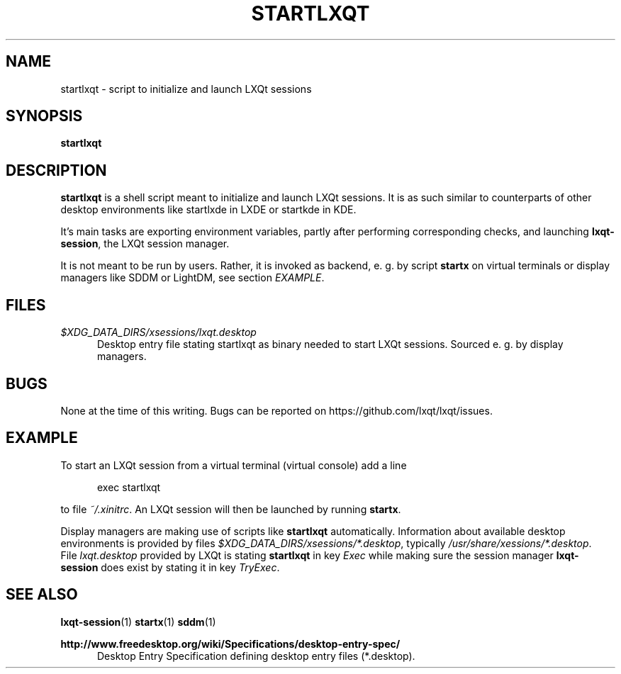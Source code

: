 .TH STARTLXQT 1 2015-11-03 "LXQt 0.10.0" "LXQt session management"
.SH NAME
startlxqt \- script to initialize and launch LXQt sessions
.SH SYNOPSIS
.B startlxqt
.SH DESCRIPTION
\fBstartlxqt\fR is a shell script meant to initialize and launch LXQt sessions.
It is as such similar to counterparts of other desktop environments like startlxde in
LXDE or startkde in KDE.
.P
It's main tasks are exporting environment variables, partly after performing
corresponding checks, and launching \fBlxqt-session\fR, the LXQt session manager.
.P
It is not meant to be run by users.
Rather, it is invoked as backend, e. g. by script \fBstartx\fR on virtual terminals or display
managers like SDDM or LightDM, see section \fIEXAMPLE\fR.
.SH FILES
.I $XDG_DATA_DIRS/xsessions/lxqt.desktop
.RS 5
Desktop entry file stating startlxqt as binary needed to start LXQt sessions. Sourced e. g.
by display managers.
.RE
.SH BUGS
None at the time of this writing. Bugs can be reported on https://github.com/lxqt/lxqt/issues.
.SH EXAMPLE
To start an LXQt session from a virtual terminal (virtual console) add a line
.P
.RS 5
exec startlxqt
.RE
.P
to file \fI~/.xinitrc\fR. An LXQt session will then be launched by running \fBstartx\fR.
.P
Display managers are making use of scripts like \fBstartlxqt\fR automatically. Information about
available desktop environments is provided by files \fI$XDG_DATA_DIRS/xsessions/*.desktop\fR, typically
\fI/usr/share/xessions/*.desktop\fR.
.br
File \fIlxqt.desktop\fR provided by LXQt is stating \fBstartlxqt\fR in key \fIExec\fR while making sure the session
manager \fBlxqt-session\fR does exist by stating it in key \fITryExec\fR.
.SH SEE ALSO
.BR lxqt-session (1)
.BR startx (1)
.BR sddm (1)
.P
.B http://www.freedesktop.org/wiki/Specifications/desktop-entry-spec/
.RS 5
Desktop Entry Specification defining desktop entry files (*.desktop).
.RE
